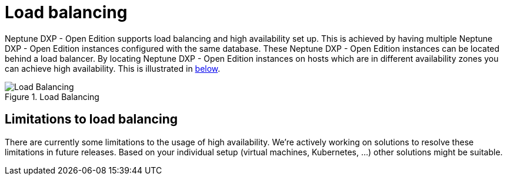 = Load balancing

Neptune DXP - Open Edition supports load balancing and high availability set up.
This is achieved by having multiple Neptune DXP - Open Edition instances configured with the same database.
These Neptune DXP - Open Edition instances can be located behind a load balancer.
By locating Neptune DXP - Open Edition instances on hosts which are in different availability zones you can achieve high availability.
This is illustrated in xref:0.1@neptune-dxp-open-edition:installation-guide:load-balancing.adoc#bc67aae8-7e0f-422d-87e5-149806029ff8[below].

[[bc67aae8-7e0f-422d-87e5-149806029ff8]]
.Load Balancing
image::installation-guide:load_balancing_overview.png[Load Balancing]

== Limitations to load balancing

There are currently some limitations to the usage of high availability. We're actively working on solutions to resolve these limitations in future releases. Based on your individual setup (virtual machines, Kubernetes, ...) other solutions might be suitable.



